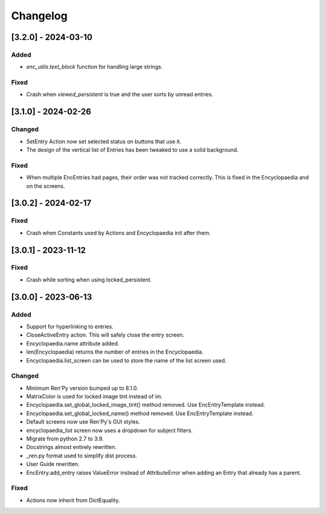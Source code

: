 Changelog
=========

[3.2.0] - 2024-03-10
--------------------

Added
~~~~~

- `enc_utils.text_block` function for handling large strings.

Fixed
~~~~~

- Crash when `viewed_persistent` is true and the user sorts by unread entries.

[3.1.0] - 2024-02-26
--------------------

Changed
~~~~~~~

- SetEntry Action now set selected status on buttons that use it.

- The design of the vertical list of Entries has been tweaked to use a solid
  background.

Fixed
~~~~~

- When multiple EncEntries had pages, their order was not tracked correctly.
  This is fixed in the Encyclopaedia and on the screens.

[3.0.2] - 2024-02-17
--------------------

Fixed
~~~~~

- Crash when Constants used by Actions and Encyclopaedia init after them.

[3.0.1] - 2023-11-12
--------------------

Fixed
~~~~~

- Crash while sorting when using locked_persistent.


[3.0.0] - 2023-06-13
--------------------

Added
~~~~~
- Support for hyperlinking to entries.
- CloseActiveEntry action. This will safely close the entry screen.
- Encyclopaedia.name attribute added.
- len(Encyclopaedia) returns the number of entries in the Encyclopaedia.
- Encyclopaedia.list_screen can be used to store the name of the list screen used.

Changed
~~~~~~~
- Minimum Ren'Py version bumped up to 8.1.0.
- MatrixColor is used for locked image tint instead of im.
- Encyclopaedia.set_global_locked_image_tint() method removed. Use EncEntryTemplate instead.
- Encyclopaedia.set_global_locked_name() method removed. Use EncEntryTemplate instead.
- Default screens now use Ren'Py's GUI styles.
- encyclopaedia_list screen now uses a dropdown for subject filters.
- Migrate from python 2.7 to 3.9.
- Docstrings almost entirely rewritten.
- _ren.py format used to simplify dist process.
- User Guide rewritten.
- EncEntry.add_entry raises ValueError instead of AttributeError when adding an Entry that already has a parent.

Fixed
~~~~~
- Actions now inherit from DictEquality.
